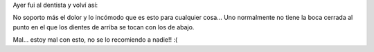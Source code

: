 .. link:
.. description:
.. tags: fotos, general
.. date: 2010/12/02 10:56:54
.. title: Mudo
.. slug: mudo

Ayer fui al dentista y volví así:

|image0|

No soporto más el dolor y lo incómodo que es esto para cualquier cosa...
Uno normalmente no tiene la boca cerrada al punto en el que los dientes
de arriba se tocan con los de abajo.

Mal... estoy mal con esto, no se lo recomiendo a nadie!! :(

.. |image0| image:: http://humitos.files.wordpress.com/2010/12/pc021542.jpg?w=1024
   :target: http://humitos.files.wordpress.com/2010/12/pc021542.jpg
